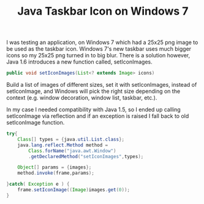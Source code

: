 #+title: Java Taskbar Icon on Windows 7
#+tags: java windows

I was testing an application, on Windows 7 which had a 25x25 png image
to be used as the taskbar icon. Windows 7's new taskbar uses much bigger
icons so my 25x25 png turned in to big blur. There is a solution
however, Java 1.6 introduces a new function called, setIconImages. 

#+BEGIN_SRC java
  public void setIconImages(List<? extends Image> icons)
#+END_SRC

Build a list of images of different sizes, set it with setIconImages,
instead of setIconImage, and Windows will pick the right size depending
on the context (e.g. window decoration, window list, taskbar, etc.).

In my case I needed compatibility with Java 1.5, so I ended up calling
setIconImage via reflection and if an exception is raised I fall back to
old setIconImage function.

#+BEGIN_SRC java
  try{
      Class[] types = {java.util.List.class};
      java.lang.reflect.Method method = 
          Class.forName("java.awt.Window")
          .getDeclaredMethod("setIconImages",types);
  
      Object[] params = {images};
      method.invoke(frame,params);
  
  }catch( Exception e ) { 
      frame.setIconImage((Image)images.get(0));
  }
#+END_SRC
